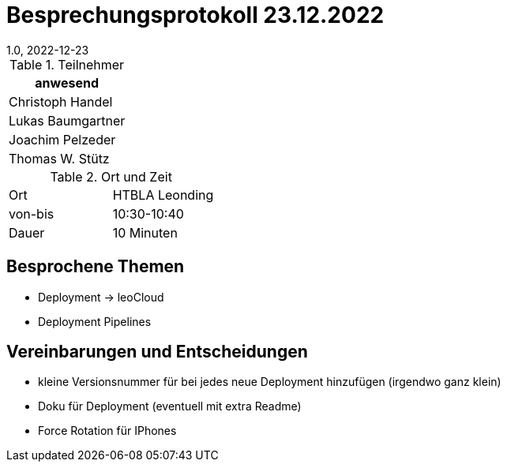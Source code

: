 = Besprechungsprotokoll 23.12.2022
1.0, 2022-12-23
ifndef::imagesdir[:imagesdir: ../images]
:icons: font
//:sectnums:    // Nummerierung der Überschriften / section numbering
//:toc: left

//Need this blank line after ifdef, don't know why...
ifdef::backend-html5[]

// https://fontawesome.com/v4.7.0/icons/

.Teilnehmer
|===
|anwesend

|Christoph Handel

|Lukas Baumgartner

|Joachim Pelzeder

|Thomas W. Stütz

|===

.Ort und Zeit
[cols=2*]
|===
|Ort
|HTBLA Leonding

|von-bis
|10:30-10:40
|Dauer
|10 Minuten
|===

== Besprochene Themen

* Deployment -> leoCloud

* Deployment Pipelines

== Vereinbarungen und Entscheidungen

* kleine Versionsnummer für bei jedes neue Deployment hinzufügen (irgendwo ganz klein)

* Doku für Deployment (eventuell mit extra Readme)

* Force Rotation für IPhones
